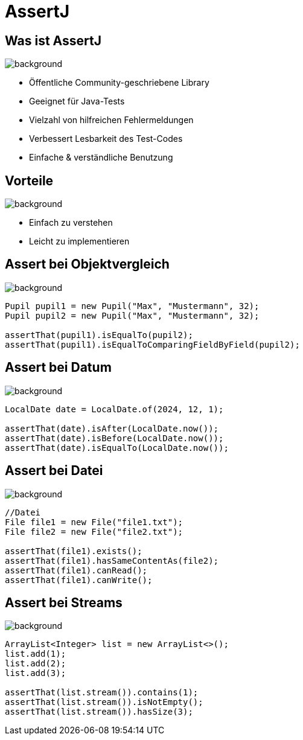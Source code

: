 = AssertJ

:title-slide-background-image: back.jpg
:source-language: java
:source-highlighter: coderay


== Was ist AssertJ

image::back.jpg[background, size=cover]
* Öffentliche Community-geschriebene Library
* Geeignet für Java-Tests
* Vielzahl von hilfreichen Fehlermeldungen
* Verbessert Lesbarkeit des Test-Codes
* Einfache & verständliche Benutzung

== Vorteile

image::back.jpg[background, size=cover]
* Einfach zu verstehen
* Leicht zu implementieren

== Assert bei Objektvergleich

image::back.jpg[background, size=cover]

[source,java]
----
Pupil pupil1 = new Pupil("Max", "Mustermann", 32);
Pupil pupil2 = new Pupil("Max", "Mustermann", 32);

assertThat(pupil1).isEqualTo(pupil2);
assertThat(pupil1).isEqualToComparingFieldByField(pupil2);
----

== Assert bei Datum

image::back.jpg[background, size=cover]

[source,java]
----
LocalDate date = LocalDate.of(2024, 12, 1);

assertThat(date).isAfter(LocalDate.now());
assertThat(date).isBefore(LocalDate.now());
assertThat(date).isEqualTo(LocalDate.now());
----

== Assert bei Datei

image::back.jpg[background, size=cover]

[source,java]
----
//Datei
File file1 = new File("file1.txt");
File file2 = new File("file2.txt");

assertThat(file1).exists();
assertThat(file1).hasSameContentAs(file2);
assertThat(file1).canRead();
assertThat(file1).canWrite();
----

== Assert bei Streams

image::back.jpg[background, size=cover]

[source,java]
----
ArrayList<Integer> list = new ArrayList<>();
list.add(1);
list.add(2);
list.add(3);

assertThat(list.stream()).contains(1);
assertThat(list.stream()).isNotEmpty();
assertThat(list.stream()).hasSize(3);
----
